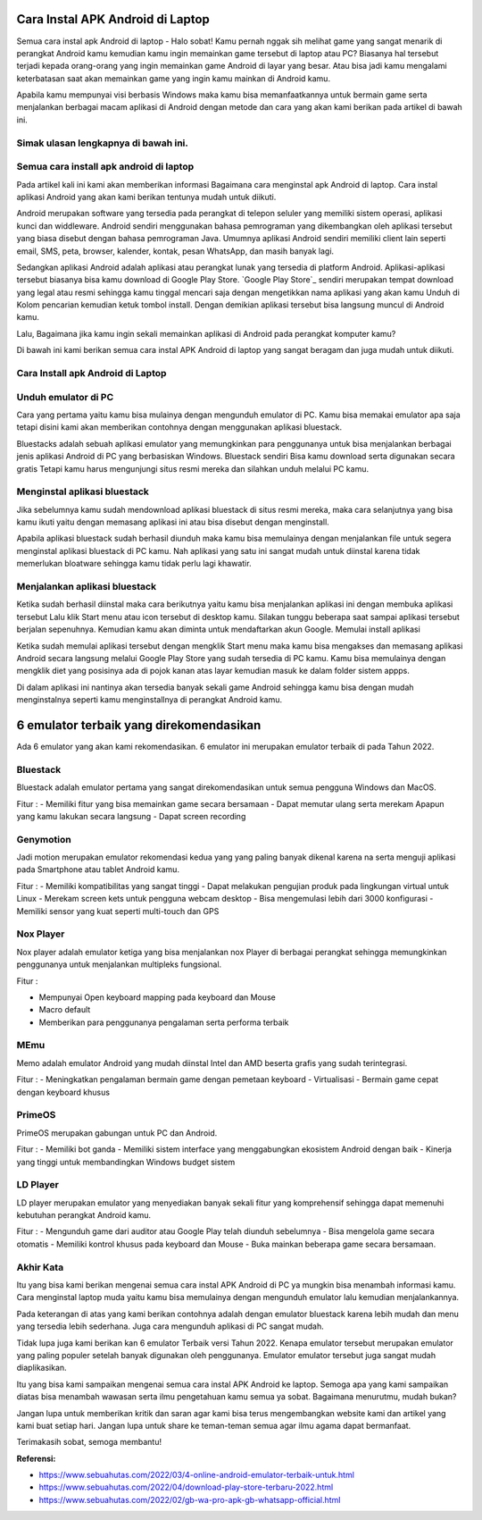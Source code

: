 Cara Instal APK Android di Laptop
=====================

Semua cara instal apk Android di laptop - Halo sobat! Kamu pernah nggak sih melihat game yang sangat menarik di perangkat Android kamu kemudian kamu ingin memainkan game tersebut di laptop atau PC? Biasanya hal tersebut terjadi kepada orang-orang yang ingin memainkan game Android di layar yang besar. Atau bisa jadi kamu mengalami keterbatasan saat akan memainkan game yang ingin kamu mainkan di Android kamu. 

Apabila kamu mempunyai visi berbasis Windows maka kamu bisa memanfaatkannya untuk bermain game serta menjalankan berbagai macam aplikasi di Android dengan metode dan cara yang akan kami berikan pada artikel di bawah ini.

Simak ulasan lengkapnya di bawah ini.
-------------

Semua cara install apk android di laptop
-------------

Pada artikel kali ini kami akan memberikan informasi Bagaimana cara menginstal apk Android di laptop. Cara instal aplikasi Android yang akan kami berikan tentunya mudah untuk diikuti.

Android merupakan software yang tersedia pada perangkat di telepon seluler yang memiliki sistem operasi, aplikasi kunci dan widdleware. Android sendiri menggunakan bahasa pemrograman yang dikembangkan oleh aplikasi tersebut yang biasa disebut dengan bahasa pemrograman Java. Umumnya aplikasi Android sendiri memiliki client lain seperti email, SMS, peta, browser, kalender, kontak, pesan WhatsApp, dan masih banyak lagi.

Sedangkan aplikasi Android adalah aplikasi atau perangkat lunak yang tersedia di platform Android. Aplikasi-aplikasi tersebut biasanya bisa kamu download di Google Play Store. `Google Play Store`_ sendiri merupakan tempat download yang legal atau resmi sehingga kamu tinggal mencari saja dengan mengetikkan nama aplikasi yang akan kamu Unduh di Kolom pencarian kemudian ketuk tombol install. Dengan demikian aplikasi tersebut bisa langsung muncul di Android kamu.

Lalu, Bagaimana jika kamu ingin sekali memainkan aplikasi di Android pada perangkat komputer kamu?

Di bawah ini kami berikan semua cara instal APK Android di laptop yang sangat beragam dan juga mudah untuk diikuti. 

Cara Install apk Android di Laptop
-------------

Unduh emulator di PC
-------------

Cara yang pertama yaitu kamu bisa mulainya dengan mengunduh emulator di PC. Kamu bisa memakai emulator apa saja tetapi disini kami akan memberikan contohnya dengan menggunakan aplikasi bluestack.

Bluestacks adalah sebuah aplikasi emulator yang memungkinkan para penggunanya untuk bisa menjalankan berbagai jenis aplikasi Android di PC yang berbasiskan Windows. Bluestack sendiri Bisa kamu download serta digunakan secara gratis Tetapi kamu harus mengunjungi situs resmi mereka dan silahkan unduh melalui PC kamu.

Menginstal aplikasi bluestack
-------------

Jika sebelumnya kamu sudah mendownload aplikasi bluestack di situs resmi mereka, maka cara selanjutnya yang bisa kamu ikuti yaitu dengan memasang aplikasi ini atau bisa disebut dengan menginstall. 

Apabila aplikasi bluestack sudah berhasil diunduh maka kamu bisa memulainya dengan menjalankan file untuk segera menginstal aplikasi bluestack di PC kamu. Nah aplikasi yang satu ini sangat mudah untuk diinstal karena tidak memerlukan bloatware sehingga kamu tidak perlu lagi khawatir.

Menjalankan aplikasi bluestack
-------------

Ketika sudah berhasil diinstal maka cara berikutnya yaitu kamu bisa menjalankan aplikasi ini dengan membuka aplikasi tersebut Lalu klik Start menu atau icon tersebut di desktop kamu. Silakan tunggu beberapa saat sampai aplikasi tersebut berjalan sepenuhnya. Kemudian kamu akan diminta untuk mendaftarkan akun Google. 
Memulai install aplikasi

Ketika sudah memulai aplikasi tersebut dengan mengklik Start menu maka kamu bisa mengakses dan memasang aplikasi Android secara langsung melalui Google Play Store yang sudah tersedia di PC kamu. Kamu bisa memulainya dengan mengklik diet yang posisinya ada di pojok kanan atas layar kemudian masuk ke dalam folder sistem appps. 

Di dalam aplikasi ini nantinya akan tersedia banyak sekali game Android sehingga kamu bisa dengan mudah menginstalnya seperti kamu menginstallnya di perangkat Android kamu.

6 emulator terbaik yang direkomendasikan
==================

Ada 6 emulator yang akan kami rekomendasikan. 6 emulator ini merupakan emulator terbaik di pada Tahun 2022.

Bluestack
-------------

Bluestack adalah emulator pertama yang sangat direkomendasikan untuk semua pengguna Windows dan MacOS. 

Fitur :
- Memiliki fitur yang bisa memainkan game secara bersamaan
- Dapat memutar ulang serta merekam Apapun yang kamu lakukan secara langsung
- Dapat screen recording

Genymotion
-------------

Jadi motion merupakan emulator rekomendasi kedua yang yang paling banyak dikenal karena na serta menguji aplikasi pada Smartphone atau tablet Android kamu.

Fitur : 
- Memiliki kompatibilitas yang sangat tinggi
- Dapat melakukan pengujian produk pada lingkungan virtual untuk Linux
- Merekam screen kets untuk pengguna webcam desktop
- Bisa mengemulasi lebih dari 3000 konfigurasi
- Memiliki sensor yang kuat seperti multi-touch dan GPS

Nox Player
-------------

Nox player adalah emulator ketiga yang bisa menjalankan nox Player di berbagai perangkat sehingga memungkinkan penggunanya untuk menjalankan multipleks fungsional.

Fitur :

- Mempunyai Open keyboard mapping pada keyboard dan Mouse
- Macro default
- Memberikan para penggunanya pengalaman serta performa terbaik

MEmu
-------------

Memo adalah emulator Android yang mudah diinstal Intel dan AMD beserta grafis yang sudah terintegrasi.

Fitur :
- Meningkatkan pengalaman bermain game dengan pemetaan keyboard
- Virtualisasi
- Bermain game cepat dengan keyboard khusus

PrimeOS
-------------

PrimeOS merupakan gabungan untuk PC dan Android.

Fitur : 
- Memiliki bot ganda
- Memiliki sistem interface yang menggabungkan ekosistem Android dengan baik
- Kinerja yang tinggi untuk membandingkan Windows budget sistem

LD Player
-------------

LD player merupakan emulator yang menyediakan banyak sekali fitur yang komprehensif sehingga dapat memenuhi kebutuhan perangkat Android kamu.

Fitur :
- Mengunduh game dari auditor atau Google Play telah diunduh sebelumnya
- Bisa mengelola game secara otomatis
- Memiliki kontrol khusus pada keyboard dan Mouse
- Buka mainkan beberapa game secara bersamaan.

Akhir Kata
-------------

Itu yang bisa kami berikan mengenai semua cara instal APK Android di PC ya mungkin bisa menambah informasi kamu. Cara menginstal laptop muda yaitu kamu bisa memulainya dengan mengunduh emulator lalu kemudian menjalankannya.

Pada keterangan di atas yang kami berikan contohnya adalah dengan emulator bluestack karena lebih mudah dan menu yang tersedia lebih sederhana. Juga cara mengunduh aplikasi di PC sangat mudah.

Tidak lupa juga kami berikan kan 6 emulator Terbaik versi Tahun 2022. Kenapa emulator tersebut merupakan emulator yang paling populer setelah banyak digunakan oleh penggunanya. Emulator emulator tersebut juga sangat mudah diaplikasikan.

Itu yang bisa kami sampaikan mengenai semua cara instal APK Android ke laptop. Semoga apa yang kami sampaikan diatas bisa menambah wawasan serta ilmu pengetahuan kamu semua ya sobat. Bagaimana menurutmu, mudah bukan? 

Jangan lupa untuk memberikan kritik dan saran agar kami bisa terus mengembangkan website kami dan artikel yang kami buat setiap hari. Jangan lupa untuk share ke teman-teman semua agar ilmu agama dapat bermanfaat. 

Terimakasih sobat, semoga membantu!

**Referensi:**

- https://www.sebuahutas.com/2022/03/4-online-android-emulator-terbaik-untuk.html
- https://www.sebuahutas.com/2022/04/download-play-store-terbaru-2022.html
- https://www.sebuahutas.com/2022/02/gb-wa-pro-apk-gb-whatsapp-official.html
